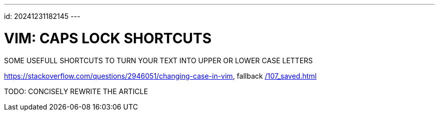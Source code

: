 ---
id: 20241231182145
---

# VIM: CAPS LOCK SHORTCUTS
:showtitle:

SOME USEFULL SHORTCUTS TO TURN YOUR TEXT INTO UPPER OR LOWER CASE LETTERS

https://stackoverflow.com/questions/2946051/changing-case-in-vim,
fallback link:/107_saved.html[]

TODO: CONCISELY REWRITE THE ARTICLE
